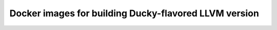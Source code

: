 Docker images for building Ducky-flavored LLVM version
======================================================

